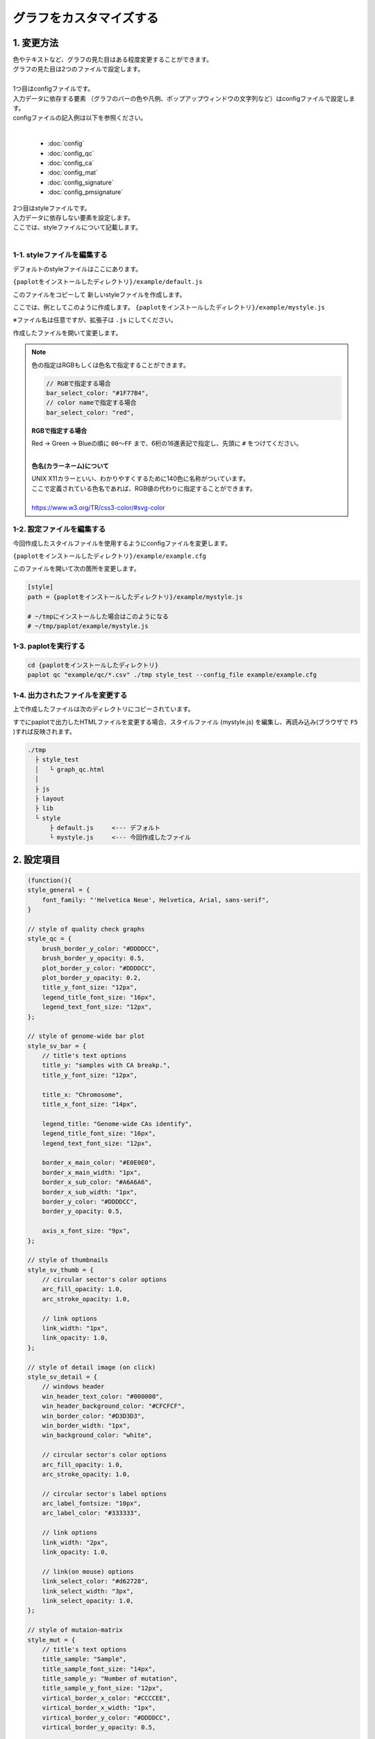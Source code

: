 ***************************
グラフをカスタマイズする
***************************

1. 変更方法
=======================

| 色やテキストなど、グラフの見た目はある程度変更することができます。
| グラフの見た目は2つのファイルで設定します。
| 
| 1つ目はconfigファイルです。
| 入力データに依存する要素 （グラフのバーの色や凡例、ポップアップウィンドウの文字列など）はconfigファイルで設定します。
| configファイルの記入例は以下を参照ください。
|

 - :doc:`config`
 - :doc:`config_qc` 
 - :doc:`config_ca` 
 - :doc:`config_mat` 
 - :doc:`config_signature` 
 - :doc:`config_pmsignature` 

| 2つ目はstyleファイルです。
| 入力データに依存しない要素を設定します。
| ここでは、styleファイルについて記載します。
|

1-1. styleファイルを編集する
---------------------------------

デフォルトのstyleファイルはここにあります。

``{paplotをインストールしたディレクトリ}/example/default.js``

このファイルをコピーして 新しいstyleファイルを作成します。

ここでは、例としてこのように作成します。 ``{paplotをインストールしたディレクトリ}/example/mystyle.js``

※ファイル名は任意ですが、拡張子は ``.js`` にしてください。

作成したファイルを開いて変更します。

.. note::

  色の指定はRGBもしくは色名で指定することができます。
  
  .. code-block:: javascript
  
    // RGBで指定する場合
    bar_select_color: "#1F77B4",
    // color nameで指定する場合
    bar_select_color: "red",
  
  **RGBで指定する場合**
  
  | Red → Green → Blueの順に ``00～FF`` まで、6桁の16進表記で指定し、先頭に ``#`` をつけてください。
  |
  
  **色名(カラーネーム)について**
  
  | UNIX X11カラーといい、わかりやすくするために140色に名称がついています。
  | ここで定義されている色名であれば、RGB値の代わりに指定することができます。
  | 
  | https://www.w3.org/TR/css3-color/#svg-color
  

1-2. 設定ファイルを編集する
---------------------------------

今回作成したスタイルファイルを使用するようにconfigファイルを変更します。

``{paplotをインストールしたディレクトリ}/example/example.cfg``

このファイルを開いて次の箇所を変更します。

.. code-block:: cfg

  [style]
  path = {paplotをインストールしたディレクトリ}/example/mystyle.js
  
  # ~/tmpにインストールした場合はこのようになる
  # ~/tmp/paplot/example/mystyle.js


1-3. paplotを実行する
----------------------------------

.. code-block:: bash

  cd {paplotをインストールしたディレクトリ}
  paplot qc "example/qc/*.csv" ./tmp style_test --config_file example/example.cfg


1-4. 出力されたファイルを変更する
--------------------------------------

上で作成したファイルは次のディレクトリにコピーされています。

すでにpaplotで出力したHTMLファイルを変更する場合、スタイルファイル (mystyle.js) を編集し、再読み込み(ブラウザで ``F5`` )すれば反映されます。

.. code-block:: bash

  ./tmp
    ├ style_test
    │   └ graph_qc.html
    │
    ├ js
    ├ layout
    ├ lib
    └ style
        ├ default.js     <--- デフォルト
        └ mystyle.js     <--- 今回作成したファイル


2. 設定項目
=======================

.. code-block:: javascript

  (function(){
  style_general = {
      font_family: "'Helvetica Neue', Helvetica, Arial, sans-serif",
  }
  
  // style of quality check graphs
  style_qc = {
      brush_border_y_color: "#DDDDCC",
      brush_border_y_opacity: 0.5,
      plot_border_y_color: "#DDDDCC",
      plot_border_y_opacity: 0.2,
      title_y_font_size: "12px",
      legend_title_font_size: "16px",
      legend_text_font_size: "12px",
  };
  
  // style of genome-wide bar plot
  style_sv_bar = {
      // title's text options
      title_y: "samples with CA breakp.",
      title_y_font_size: "12px",
  
      title_x: "Chromosome",
      title_x_font_size: "14px",
      
      legend_title: "Genome-wide CAs identify",
      legend_title_font_size: "16px",
      legend_text_font_size: "12px",
      
      border_x_main_color: "#E0E0E0",
      border_x_main_width: "1px",
      border_x_sub_color: "#A6A6A6",
      border_x_sub_width: "1px",
      border_y_color: "#DDDDCC",
      border_y_opacity: 0.5,
      
      axis_x_font_size: "9px",
  };
  
  // style of thumbnails
  style_sv_thumb = {
      // circular sector's color options
      arc_fill_opacity: 1.0,
      arc_stroke_opacity: 1.0,
      
      // link options
      link_width: "1px",
      link_opacity: 1.0,
  };
  
  // style of detail image (on click)
  style_sv_detail = {
      // windows header
      win_header_text_color: "#000000",
      win_header_background_color: "#CFCFCF",
      win_border_color: "#D3D3D3",
      win_border_width: "1px",
      win_background_color: "white",
      
      // circular sector's color options
      arc_fill_opacity: 1.0,
      arc_stroke_opacity: 1.0,
      
      // circular sector's label options
      arc_label_fontsize: "10px",
      arc_label_color: "#333333",
      
      // link options
      link_width: "2px",
      link_opacity: 1.0,
      
      // link(on mouse) options
      link_select_color: "#d62728",
      link_select_width: "3px",
      link_select_opacity: 1.0,
  };
  
  // style of mutaion-matrix
  style_mut = {
      // title's text options
      title_sample: "Sample",
      title_sample_font_size: "14px",
      title_sample_y: "Number of mutation",
      title_sample_y_font_size: "12px",
      virtical_border_x_color: "#CCCCEE",
      virtical_border_x_width: "1px",
      virtical_border_y_color: "#DDDDCC",
      virtical_border_y_opacity: 0.5,
      
      title_gene: "Genes",
      title_gene_font_size: "14px",
      title_gene_y1: "% Samples",
      title_gene_y2: "with mutationg",
      title_gene_y1_font_size: "12px",
      title_gene_y2_font_size: "12px",
      horizon_border_x_color: "#CCCCEE",
      horizon_border_x_width: "1px",
      horizon_border_y_color: "#DDDDCC",
      horizon_border_y_opacity: 0.5,
      
      // legend
      legend_title: "functions",
      legend_title_font_size: "16px",
      legend_text_font_size: "12px",
      
      // gene
      gene_text_font_size: "9px",
      
      // subplot
      sub_border_color: "#FFFFFF",
      sub_border_width: "1px",
      
  };
  
  // style of signature
  style_signature = {
      // stack-integral
      title_integral: "Signature integral",
      title_integral_font_size: "16px",
      title_integral_y: "membership",
      title_integral_y_font_size: "12px",
      legend_integral_title_font_size: "16px",
      legend_integral_text_font_size: "12px",
      
      // stack-rate
      title_rate: "Signature rate",
      title_rate_font_size: "16px",
      title_rate_y: "membership",
      title_rate_y_font_size: "12px",
      legend_rate_title_font_size: "16px",
      legend_rate_text_font_size: "12px",
      
      //stack-common
      plot_border_y_color: "#DDDDCC",
      plot_border_y_opacity: 0.5,
      
      // signature
      signature_title_font_size: "12px",
      signature_title_y: "probaility",
      signature_title_y_font_size: "12px",
      signature_title_x_font_size: "12px",
      border_y_color: "#DDDDCC",
      border_y_opacity: 0.5,
  };
  
  // style of pmsignature
  style_pmsignature = {
      // stack-integral
      title_integral: "Signature integral",
      title_integral_font_size: "16px",
      title_integral_y: "membership",
      title_integral_y_font_size: "12px",
      legend_integral_title_font_size: "16px",
      legend_integral_text_font_size: "12px",
      
      // stack-rate
      title_rate: "Signature rate",
      title_rate_font_size: "16px",
      title_rate_y: "membership",
      title_rate_y_font_size: "12px",
      legend_rate_title_font_size: "16px",
      legend_rate_text_font_size: "12px",
      
      //stack-common
      plot_border_y_color: "#DDDDCC",
      plot_border_y_opacity: 0.5,
      
      // signature
      signature_alt_font_size: "10px",
      signature_ref_font_size: "10px",
      signature_strand_font_size: "10px",
      signature_title_font_size: "12px",
  };
  })();



| 透過度(opacity) について、設定値と見た目は次の通りです。
| 0~1の間で設定することができ、0で透明、1で不透明となります。
|

.. image:: image/link-opacity.PNG
  :scale: 100%
  
.. |new| image:: image/tab_001.gif
